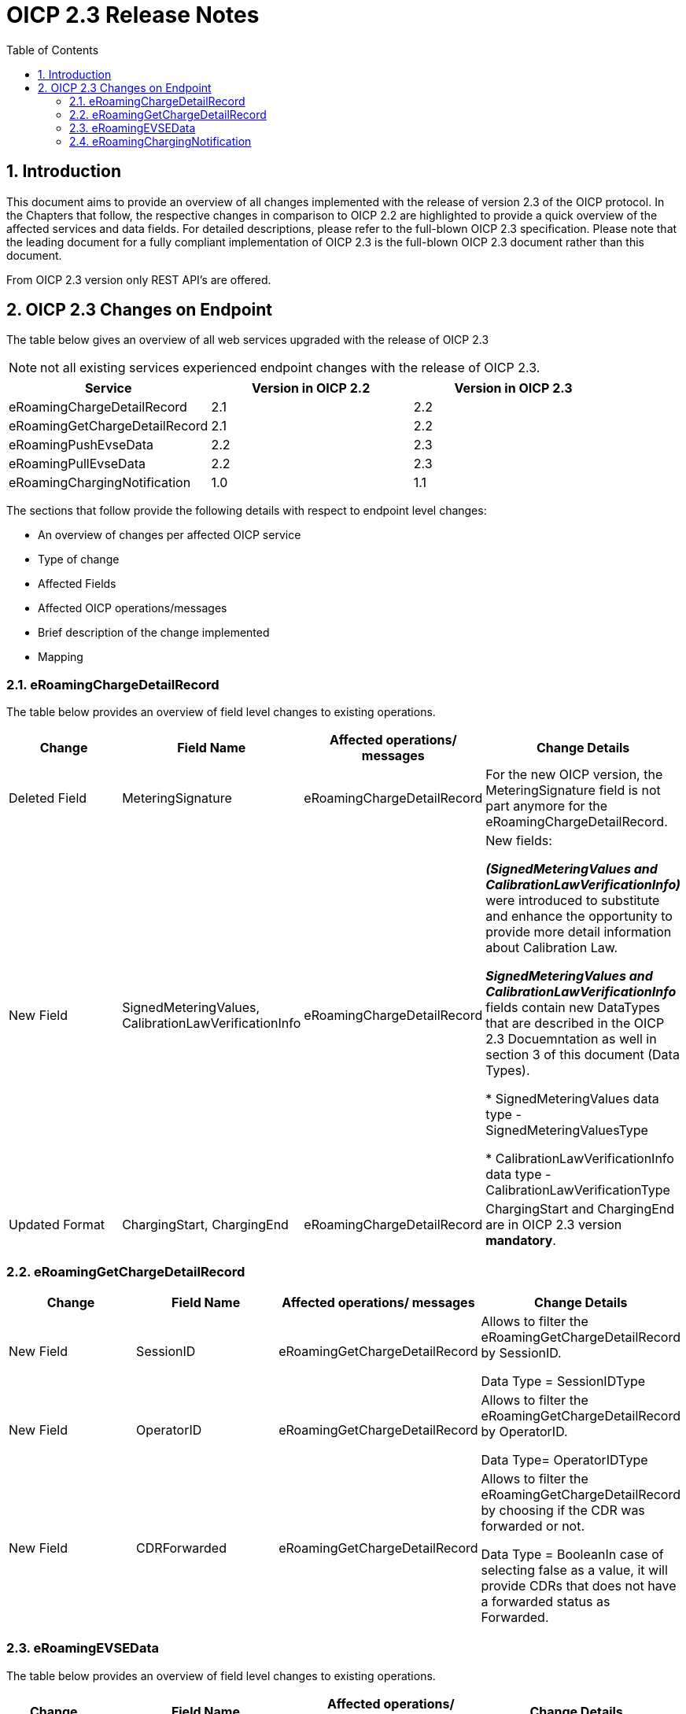 :toc:

= OICP 2.3 Release Notes

:numbered:

[[Introduction]]
== Introduction

This document aims to provide an overview of all changes implemented with the release of version 2.3 of the OICP protocol.
In the Chapters that follow, the respective changes in comparison to OICP 2.2 are highlighted to provide a quick overview of the affected services and data fields.
For detailed descriptions, please refer to the full-blown OICP 2.3 specification. Please note that the leading document for a fully compliant implementation of OICP 2.3 is the full-blown OICP 2.3 document rather than this document.

From OICP 2.3 version only REST API’s are offered.

[[OICP2.3ChangesOnEndpoint]]
== OICP 2.3 Changes on Endpoint

The table below gives an overview of all web services upgraded with the release of OICP 2.3

NOTE: not all existing services experienced endpoint changes with the release of OICP 2.3.

[%header,format=dsv, cols=3]
|=====================
Service: Version in OICP 2.2: Version in OICP 2.3
eRoamingChargeDetailRecord: 2.1: 2.2
eRoamingGetChargeDetailRecord: 2.1: 2.2
eRoamingPushEvseData: 2.2: 2.3
eRoamingPullEvseData: 2.2: 2.3
eRoamingChargingNotification: 1.0: 1.1
|=====================

The sections that follow provide the following details with respect to endpoint level changes:

* An overview of changes per affected OICP service
* Type of change
* Affected Fields
* Affected OICP operations/messages
* Brief description of the change implemented
* Mapping


[[eRoamingChargeDetailRecord]]
=== eRoamingChargeDetailRecord

The table below provides an overview of field level changes to existing operations.

[%header]
|====
|Change| Field Name | Affected operations/ messages | Change Details
|Deleted Field | MeteringSignature | eRoamingChargeDetailRecord | For the new OICP version, the MeteringSignature field is not part anymore for the eRoamingChargeDetailRecord.
|New Field | SignedMeteringValues, CalibrationLawVerificationInfo | eRoamingChargeDetailRecord | New fields:

*_(SignedMeteringValues and CalibrationLawVerificationInfo)_* were introduced to substitute and enhance the opportunity to provide more detail information about Calibration Law.

*_SignedMeteringValues and CalibrationLawVerificationInfo_* fields contain new DataTypes that are described in the OICP 2.3 Docuemntation as well in section 3 of this document (Data Types).

* SignedMeteringValues data type - SignedMeteringValuesType

* CalibrationLawVerificationInfo data type - CalibrationLawVerificationType
|Updated Format | ChargingStart, ChargingEnd | eRoamingChargeDetailRecord | ChargingStart and ChargingEnd are in OICP 2.3 version *mandatory*.
|====


[[eRoamingGetChargeDetailRecord]]
=== eRoamingGetChargeDetailRecord
[%header]
|=====
|Change| Field Name| Affected operations/ messages| Change Details
|New Field| SessionID| eRoamingGetChargeDetailRecord|Allows to filter the eRoamingGetChargeDetailRecord by SessionID.

Data Type = SessionIDType
|New Field| OperatorID| eRoamingGetChargeDetailRecord|Allows to filter the eRoamingGetChargeDetailRecord by OperatorID.

Data Type= OperatorIDType
|New Field| CDRForwarded| eRoamingGetChargeDetailRecord| Allows to filter the eRoamingGetChargeDetailRecord by choosing if the CDR was forwarded or not.

Data Type = BooleanIn case of selecting false as a value, it will provide CDRs that does not have a forwarded status as Forwarded.
|=====

[[eRoamingEVSEData]]
=== eRoamingEVSEData

The table below provides an overview of field level changes to existing operations.

[%header]
|====
|	Change| Field Name| Affected operations/ messages| Change Details
|	Deleted Field| EngChargingStationName| eRoamingPushEVSEData, eRoamingPullEVSEData| This field is not part of the OICP 2.3 EvseDataRecordType.
|   Deleted Field|OperatorEvseData|eRoamingPullEvseData|Due to the new pagination feature OperatorEvseData field is not longer provided in the PullEvseData response
|	Updated Field| OperatorName| eRoamingPushEVSEData, eRoamingPullEVSEData| OperatorName field is in OICP 2.3 Version mandatory
|	Updated Field| ChargingModes| eRoamingPushEVSEData, eRoamingPullEVSEData| This field is not part of the OICP 2.3 EvseDataRecordType anymore. This field is part of ChargingFaclitiyType in the OICP 2.3
|	Updated Format| Address (PostalCode, HouseNum, ParkingFacility, ParkingSpot)| eRoamingPushEVSEData, eRoamingPullEVSEData| PostalCode and HouseNum fields within the AddressIso19773Type are on OICP 2.3 version mandatory. ParkingFacility and ParkingSpot are new optional fields in the AddressIso19773Type to be provided by the CPO
|	Updated Format| ChargingFacilities - Power, PowerType| eRoamingPushEVSEData, eRoamingPullEVSEData| Power and PowerType fields within the ChargingFacilityType are on OICP 2.3 version mandatory
|	Updated Format| AuthenticationModes| eRoamingPushEVSEData, eRoamingPullEVSEData| In the AuthenticationModeType the new value “No Authentication Requires” is added.
|	Updated Format| ChargingStationName| eRoamingPushEVSEData, eRoamingPullEVSEData| 1.ChargingStationName in OICP 2.3 version is mandatory 2.ChargingStationName field changes data type from being string to InfoTexType. Mapping from OICP 2.2 to OICP 2.3 - The string value given in ChargingStationName in OICP 2.2 it will be mapped into InfoTextType format providing just the “value” as string. Note - NO value will be provided in the “lang” field. The string value given in EnChargingStationName in OICP 2.2 it will be mapped itno InfoTextType format providing “eng” as a value of “lang” and “value” as string
|	Updated Format| PaymentOptions| eRoamingPushEVSEData, eRoamingPullEVSEData| PaymentOptions field is in OICP 2.3 Version mandatory
|	Updated Format| ValueAddedServices - RoofProvided |eRoamingPushEVSEData, eRoamingPullEVSEData| The value RoofProvided is added in ValueAddedServiceType. This new value informs if the charging station is under a roof.
|   New Format |PullEvseDataRecordType|eRoamingPullEvseData|Due to the new pagination feature PullEvseDataRecordType was created and only available for the response of the PullEvseData
|	New Field| HardwareManufacturer| eRoamingPushEVSEData, eRoamingPullEVSEData| The new field HardwareManufacturer is a string field which allows the CPO to provide information about who is the producer of the charging station.
|	New Field| ChargingStationImage| eRoamingPushEVSEData, eRoamingPullEVSEData| The new field ChargingStationImage allows the CPO to provide a URL where the EMP can see a picture of the charging station.
|	New Field| SubOperatorName| eRoamingPushEVSEData, eRoamingPullEVSEData| In case that the EVSEID belongs to a Sub Partner, the Hub CPO can provide the name of such sub-partner in the field SubOperatorName
|	New Field| DynamicPowerLevel| eRoamingPushEVSEData, eRoamingPullEVSEData| The new field DynamicPowerLevel informs the EMP is the charging station is capable to deliver dynamic power level on demand e.g. smart charging.
|	New Field| RenewableEnergy| eRoamingPushEVSEData, eRoamingPullEVSEData| The new field RenewableEnergy allows the CPO to inform if the charging station supply Renewable energy. If the charging station provides 100% renewable energy, then the value must be set as “true”
|	New Field| EnergySource| eRoamingPushEVSEData, eRoamingPullEVSEData| The new field EnergySource allows the CPO to provide what kind of energy is the charging station using to provide to the EV.
|	New Field| EnvironmentalImpact| eRoamingPushEVSEData, eRoamingPullEVSEData| The new field EnvinronmentalImapct allows the CPO to provide information about the CO2 emission and nuclear waste generated by the energy that supply the charging station.
|	New Field| CalibrationLawDataAvailability| eRoamingPushEVSEData, eRoamingPullEVSEData| The new field CalibrationLawDataAvailability allows the CPO to inform the EMP how calibration law data is being provided.
|	New Field| AccessibilityLocation| eRoamingPushEVSEData, eRoamingPullEVSEData| The new field AccessibilityLocation allows the CPO to provide more precise information to the EV driver about how the charging station can be reached, e.g. if the charging station is publicly accessible and it is located in a parking lot.
|	New Field| ChargingStationLocationReference| eRoamingPushEVSEData, eRoamingPullEVSEData| The new field ChargingStationLocationReference allows the CPO to provide more detail information that make reference to the location of the charging station. E.g. Charging station is in front of Caffe Blues
|	New Field| AuthenticationModes |  eRoamingPullEVSEData| The new field AuthenticationModes in the PullEvseData allows the EMP to filter EVSEIDs by AuthenticationModeType,
|	New Field| Accessibility |  eRoamingPullEVSEData| The new field Accessibility in the PullEvseData allows the EMP to filter EVSEIDs by AccessibilityType.
|	New Field| CalibrationLawDataAvailability |  eRoamingPullEVSEData| The new field CalibrationLawDataAvailability in the PullEvseData allows the EMP to filter EVSEIDs by CalibrationLawDataAvailabilityType
|	New Field| RenewableEnergy |  eRoamingPullEVSEData| The new field RenewableEnergy in the PullEvseData allows the EMP to filter EVSEIDs which has RenewableEnergy value as “true” or “false”
|	New Field| IsHubjectCompatible |  eRoamingPullEVSEData| The new field IsHubjectCompatible in the PullEvseData allows the EMP to filter EVSEIDs which are Hubject compatible.
|	New Field| IsOpen24Hours |  eRoamingPullEVSEData| The new field IsOpen24Hours in the PullEvseData allows the EMP to filter EVSEIDs which are open 24 hours.
|   New Function| Pagination | eRoamingPullEvseData|eRoamingPullEvseData supports now pagination which parameters needs to be given at the end of the request endpoint.

NOTE: The default number of records provided in the eRoamingEvseData response are 20 elements.

|====

[[eRoamingChargingNotification]]
=== eRoamingChargingNotification

[%header]
|=====
|Change| Field Name| Affected operations/ messages| Change Details
|New Field| ChargingDuration| eRoamingChargingnotification| Charging Duration = EventOccurred - Charging Duration. It is a time in millisecond.
Either ChargingDuration or ConsumedEnergyProgress should be provided. Both can also be provided with each progress notification.

|New Field| ConsumedEnergyProgress| eRoamingChargingnotification|This is consumed energy when from Start of charging process till the charging progress notification generated (EventOccurred)
|New Field| PenaltyTimeStart|eRoamingChargingnotification|The date and time at which the penalty time start after the grace period.
|New Field| ErrorType| eRoamingChargingnotification|The error code can be chosen from the list
|New Field| ErrorAdditionalInfo| eRoamingChargingnotification|The CPO can put in the additional information about the error
|===

[[OICP2.3DataTypeChanges]]
== OICP 2.3 Data Type Changes

The OICP 2.3 include new fields which also include new data types that are being share in a list below. For more detail of each data type, please refer to the Data Types section of the OICP 2.3 documentation in GitHub.

*New Data Type:*

* EnergySourceType
* EnvironmentalImpactType
* SignedMeteringValuesType
* CalibrationLawVerificationType
* AccessibilityLocationType
* EnergyType
* CalibrationLawDataAvailabilityType
* MeteringStatusType
* ErrorClassType


[[OICPVersionsCrossFunctional]]
== OICP Versions - Cross Functional

The OICP 2.3 contains new fields that does not exists in the OICP 2.1 and OICP 2.2 versions. Therefore, when an EMP using OICP 2.3 performs an eRoamingPullEvseData it may not receive some values that are mandatory to provide for the CPO using OICP 2.3.

As well in OICP 2.3 there are fields that are mandatory for the CPO to provide but are optional for the CPO using OICP 2.2 or OICP 2.1 version.  Therefore, when an EMP using OICP 2.3 performs an eRoamingPullEvseData it may not receive some values (delivered by HBS as “null” that are mandatory to provide for the CPO using OICP 2.3.

In the following table you will find a comparison of mandatory fields between OICP 2.1, OICP 2.2 and OICP 2.3.

[%header,format=dsv, cols=5]
|=====================
Field Name: Webservice: OICP 2.1: OICP 2.2: OICP 2.3
OperatorName: EVSEData: O: O: M
ChargingStationName: EVSEData: O: O: M
HouseNum (Address): EVSEData: O: O: M
PostalCode (Address): EVSEData: O: O: M
Power (ChargingFacilities): EVSEData: O: O: M
PowerType (ChargingFacilities): EVSEData: O: O: M
PaymentOptions: EVSEData: O: O: M
RenewableEnergy: EVSEData: -: -: M
CalibrationLawDataAvailability : EVSEData: -: -: M
ChargingStart: ChargeDetailRecord: O: O: M
ChargingEnd: ChargeDetailRecord: O: O: M
|=====================

